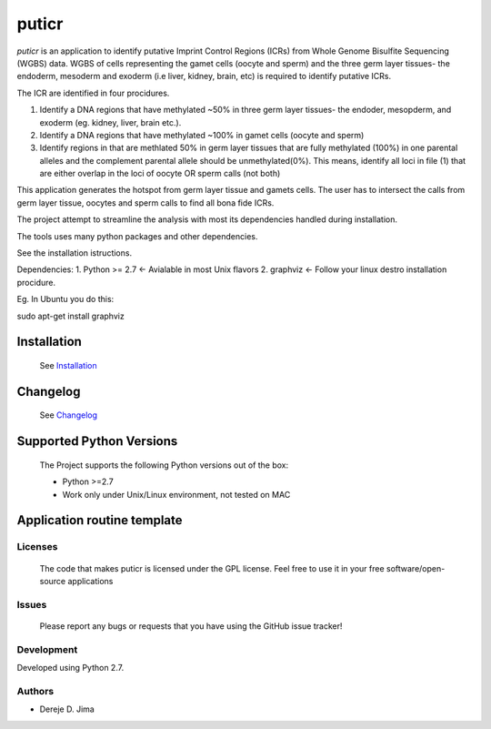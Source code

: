 =======
puticr
=======


.. image:: https://img.shields.io/pypi/v/puticr.svg
        :target: https://pypi.python.org/pypi/puticr

.. image:: https://img.shields.io/travis/demis001/puticr.svg
        :target: https://travis-ci.org/demis001/puticr

.. image:: https://readthedocs.org/projects/puticr/badge/?version=latest
        :target: https://puticr.readthedocs.io/en/latest/?badge=latest
        :alt: Documentation Status



`puticr` is an application to identify putative Imprint Control Regions (ICRs) from Whole Genome Bisulfite Sequencing (WGBS) data. WGBS of cells representing the gamet cells (oocyte and sperm) and the
three germ layer tissues- the endoderm, mesoderm and exoderm (i.e liver, kidney, brain, etc) is required to identify putative ICRs. 

The ICR are identified in four procidures. 

1. Identify a DNA regions that have methylated ~50% in three germ layer tissues- the endoder, mesopderm, and exoderm (eg. kidney, liver, brain etc.).
2. Identify a DNA regions that have methylated ~100% in gamet cells (oocyte and sperm)
3. Identify regions in that are methlated 50% in germ layer tissues that are fully methylated (100%) in one parental alleles and the complement parental allele should be unmethylated(0%).
   This means, identify all loci in file (1) that are either overlap in the loci of oocyte OR sperm calls (not both)

This application generates the hotspot from germ layer tissue and gamets cells. The user has to intersect the calls from germ layer tissue, oocytes and sperm calls to find all bona fide ICRs.


The project attempt to streamline the analysis with most its dependencies handled during installation. 
 
The  tools uses many python packages and other dependencies.
 
See the installation istructions. 
 
Dependencies:
1. Python >= 2.7 <- Avialable in most Unix flavors
2. graphviz <- Follow your linux destro installation procidure. 

Eg. In Ubuntu you do this:

.. code-block:: console

sudo apt-get install graphviz


Installation 
-------------
 
 See `Installation <docs/installation.rst>`_
 
Changelog
---------
 
 See `Changelog <HISTORY.rst>`_

Supported Python Versions
-------------------------
 
 The Project  supports the following Python versions out of the box:
 
 * Python >=2.7
 * Work only under Unix/Linux environment, not tested on MAC
 
Application routine template
----------------------------
 
.. image:: docs/source/_static/images/flowchart.png
   

Licenses
========
 
 The code that makes puticr is licensed under the GPL license. Feel free to use it in  your free software/open-source applications
 
 
Issues
======
 
 Please report any bugs or requests that you have using the GitHub issue tracker!
 
Development
===========

Developed using  Python 2.7.

Authors
=======
 
* Dereje D. Jima
